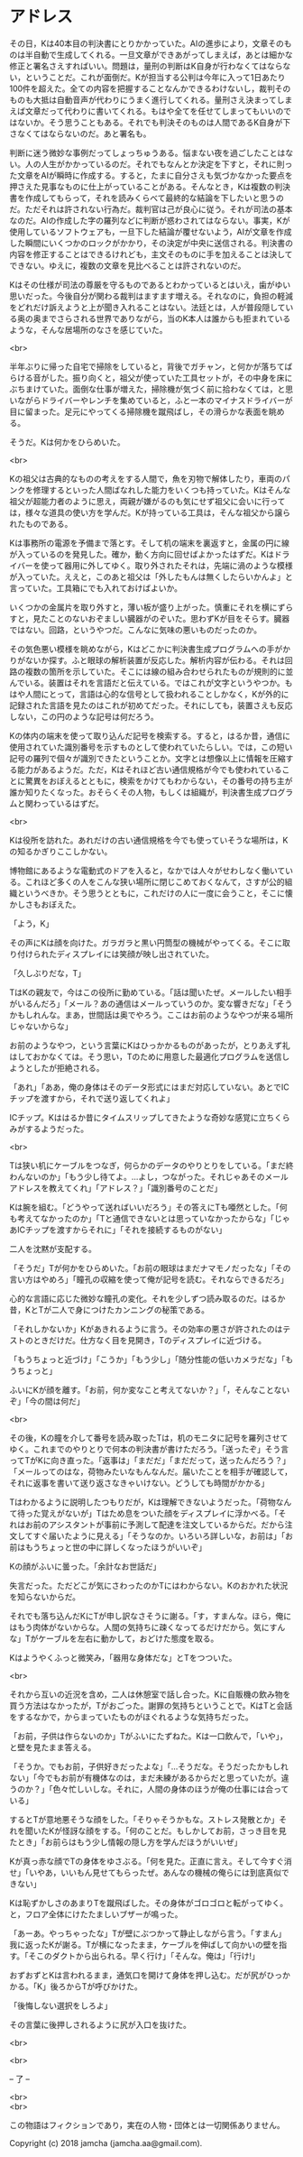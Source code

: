 #+OPTIONS: toc:nil
#+OPTIONS: \n:t

* アドレス

  その日，Kは40本目の判決書にとりかかっていた。AIの進歩により，文章そのものは半自動で生成してくれる。一旦文章ができあがってしまえば，あとは細かな修正と署名さえすればいい。問題は，量刑の判断はK自身が行わなくてはならない，ということだ。これが面倒だ。Kが担当する公判は今年に入って1日あたり100件を超えた。全ての内容を把握することなんかできるわけないし，裁判そのものも大抵は自動音声が代わりにうまく進行してくれる。量刑さえ決まってしまえば文章だって代わりに書いてくれる。もはや全てを任せてしまってもいいのではないか。そう思うこともある。それでも判決そのものは人間であるK自身が下さなくてはならないのだ。あと署名も。

  判断に迷う微妙な事例だってしょっちゅうある。悩まない夜を過ごしたことはない。人の人生がかかっているのだ。それでもなんとか決定を下すと，それに則った文章をAIが瞬時に作成する。すると，たまに自分さえも気づかなかった要点を押さえた見事なものに仕上がっていることがある。そんなとき，Kは複数の判決書を作成してもらって，それを読みくらべて最終的な結論を下したいと思うのだ。ただそれは許されない行為だ。裁判官は己が良心に従う。それが司法の基本なのだ。AIの作成した字の羅列などに判断が惑わされてはならない。事実，Kが使用しているソフトウェアも，一旦下した結論が覆せないよう，AIが文章を作成した瞬間にいくつかのロックがかかり，その決定が中央に送信される。判決書の内容を修正することはできるけれども，主文そのものに手を加えることは決してできない。ゆえに，複数の文章を見比べることは許されないのだ。

  Kはその仕様が司法の尊厳を守るものであるとわかっているとはいえ，歯がゆい思いだった。今後自分が関わる裁判はますます増える。それなのに，負担の軽減をどれだけ訴えようと上が聞き入れることはない。法廷とは，人が普段隠している奥の奥までさらされる世界でありながら，当のK本人は誰からも拒まれているような，そんな居場所のなさを感じていた。

  <br>

  半年ぶりに帰った自宅で掃除をしていると，背後でガチャン，と何かが落ちてばらける音がした。振り向くと，祖父が使っていた工具セットが，その中身を床にぶちまけていた。面倒な仕事が増えた，掃除機が気づく前に拾わなくては，と思いながらドライバーやレンチを集めていると，ふと一本のマイナスドライバーが目に留まった。足元にやってくる掃除機を蹴飛ばし，その滑らかな表面を眺める。

  そうだ。Kは何かをひらめいた。

  <br>

  Kの祖父は古典的なものの考えをする人間で，魚を刃物で解体したり，車両のパンクを修理するといった人間ばなれした能力をいくつも持っていた。Kはそんな祖父が超能力者のように思え，両親が嫌がるのも気にせず祖父に会いに行っては，様々な道具の使い方を学んだ。Kが持っている工具は，そんな祖父から譲られたものである。

  Kは事務所の電源を予備まで落とす。そして机の端末を裏返すと，金属の円に線が入っているのを発見した。確か，動く方向に回せばよかったはずだ。Kはドライバーを使って器用に外してゆく。取り外されたそれは，先端に渦のような模様が入っていた。ええと，このあと祖父は「外したもんは無くしたらいかんよ」と言っていた。工具箱にでも入れておけばよいか。

  いくつかの金属片を取り外すと，薄い板が盛り上がった。慎重にそれを横にずらすと，見たことのないおぞましい臓器がのぞいた。思わずKが目をそらす。臓器ではない。回路，というやつだ。こんなに気味の悪いものだったのか。

  その気色悪い模様を眺めながら，Kはどこかに判決書生成プログラムへの手がかりがないか探す。ふと眼球の解析装置が反応した。解析内容が伝わる。それは回路の複数の箇所を示していた。そこには線の組み合わせられたものが規則的に並んでいる。装置はそれを言語だと伝えている。ではこれが文字というやつか。もはや人間にとって，言語は心的な信号として扱われることしかなく，Kが外的に記録された言語を見たのはこれが初めてだった。それにしても，装置さえも反応しない，この円のような記号は何だろう。

  Kの体内の端末を使って取り込んだ記号を検索する。すると，はるか昔，通信に使用されていた識別番号を示すものとして使われていたらしい。では，この短い記号の羅列で個々が識別できたということか。文字とは想像以上に情報を圧縮する能力があるようだ。ただ，Kはそれほど古い通信規格が今でも使われていることに驚異をおぼえるとともに，検索をかけてもわからない，その番号の持ち主が誰か知りたくなった。おそらくその人物，もしくは組織が，判決書生成プログラムと関わっているはずだ。

  <br>

  Kは役所を訪れた。あれだけの古い通信規格を今でも使っていそうな場所は，Kの知るかぎりここしかない。

  博物館にあるような電動式のドアを入ると，なかでは人々がせわしなく働いている。これほど多くの人をこんな狭い場所に閉じこめておくなんて，さすが公的組織というべきか。そう思うとともに，これだけの人に一度に会うこと，そこに懐かしさもおぼえた。

  「よう，K」

  その声にKは顔を向けた。ガラガラと黒い円筒型の機械がやってくる。そこに取り付けられたディスプレイには笑顔が映し出されていた。

  「久しぶりだな，T」

  TはKの親友で，今はこの役所に勤めている。「話は聞いたぜ。メールしたい相手がいるんだろ」「メール？あの通信はメールっていうのか。変な響きだな」「そうかもしれんな。まあ，世間話は奥でやろう。ここはお前のようなやつが来る場所じゃないからな」

  お前のようなやつ，という言葉にKはひっかかるものがあったが，とりあえず礼はしておかなくては。そう思い，Tのために用意した最適化プログラムを送信しようとしたが拒絶される。

  「あれ」「ああ，俺の身体はそのデータ形式にはまだ対応していない。あとでICチップを渡すから，それで送り返してくれよ」

  ICチップ。Kははるか昔にタイムスリップしてきたような奇妙な感覚に立ちくらみがするようだった。

  <br>

  Tは狭い机にケーブルをつなぎ，何らかのデータのやりとりをしている。「まだ終わんないのか」「もう少し待てよ。…よし，つながった。それじゃあそのメールアドレスを教えてくれ」「アドレス？」「識別番号のことだ」

  Kは腕を組む。「どうやって送ればいいだろう」その答えにTも唖然とした。「何も考えてなかったのか」「Tと通信できないとは思っていなかったからな」「じゃあICチップを渡すからそれに」「それを接続するものがない」

  二人を沈黙が支配する。

  「そうだ」Tが何かをひらめいた。「お前の眼球はまだナマモノだったな」「その言い方はやめろ」「瞳孔の収縮を使って俺が記号を読む。それならできるだろ」

  心的な言語に応じた微妙な瞳孔の変化。それを少しずつ読み取るのだ。はるか昔，KとTが二人で身につけたカンニングの秘策である。

  「それしかないか」Kがあきれるように言う。その効率の悪さが許されたのはテストのときだけだ。仕方なく目を見開き，Tのディスプレイに近づける。

  「もうちょっと近づけ」「こうか」「もう少し」「随分性能の低いカメラだな」「もうちょっと」

  ふいにKが顔を離す。「お前，何か変なこと考えてないか？」「，そんなことないぞ」「今の間は何だ」

  <br>

  その後，Kの瞳を介して番号を読み取ったTは，机のモニタに記号を羅列させてゆく。これまでのやりとりで何本の判決書が書けただろう。「送ったぞ」そう言ってTがKに向き直った。「返事は」「まだだ」「まだだって，送ったんだろう？」「メールってのはな，荷物みたいなもんなんだ。届いたことを相手が確認して，それに返事を書いて送り返さなきゃいけない。どうしても時間がかかる」

  Tはわかるように説明したつもりだが，Kは理解できないようだった。「荷物なんて待った覚えがないが」Tはため息をついた顔をディスプレイに浮かべる。「それはお前のアシスタントが事前に予測して配達を注文しているからだ。だから注文してすぐ届いたように見える」「そうなのか。いろいろ詳しいな，お前は」「お前はもうちょっと世の中に詳しくなったほうがいいぞ」

  Kの顔がふいに曇った。「余計なお世話だ」

  失言だった。ただどこが気にさわったのかTにはわからない。Kのおかれた状況を知らないからだ。

  それでも落ち込んだKにTが申し訳なさそうに謝る。「す，すまんな。ほら，俺にはもう肉体がないからな。人間の気持ちに疎くなってるだけだから。気にすんな」Tがケーブルを左右に動かして，おどけた態度を取る。

  Kはようやくふっと微笑み，「器用な身体だな」とTをつついた。

  <br>

  それから互いの近況を含め，二人は休憩室で話し合った。Kに自販機の飲み物を買う方法はなかったが，Tがおごった。謝罪の気持ちということで。KはTと会話をするなかで，からまっていたものがほぐれるような気持ちだった。

  「お前，子供は作らないのか」Tがふいにたずねた。Kは一口飲んで，「いや」，と壁を見たまま答える。

  「そうか。でもお前，子供好きだったよな」「…そうだな。そうだったかもしれない」「今でもお前が有機体なのは，まだ未練があるからだと思っていたが。違うのか？」「色々忙しいしな。それに，人間の身体のほうが俺の仕事には合っている」

  するとTが意地悪そうな顔をした。「そりゃそうかもな。ストレス発散とか」それを聞いたKが怪訝な顔をする。「何のことだ。もしかしてお前，さっき目を見たとき」「お前らはもう少し情報の隠し方を学んだほうがいいぜ」

  Kが真っ赤な顔でTの身体をゆさぶる。「何を見た。正直に言え。そして今すぐ消せ」「いやあ，いいもん見せてもらったぜ。あんなの機械の俺らには到底真似できない」

  Kは恥ずかしさのあまりTを蹴飛ばした。その身体がゴロゴロと転がってゆく。と，フロア全体にけたたましいブザーが鳴った。

  「あーあ。やっちゃったな」Tが壁にぶつかって静止しながら言う。「すまん」我に返ったKが謝る。Tが横になったまま，ケーブルを伸ばして向かいの壁を指す。「そこのダクトから出られる。早く行け」「そんな。俺は」「行け!」

  おずおずとKは言われるまま，通気口を開けて身体を押し込む。だが尻がひっかかる。「K」後ろからTが呼びかけた。

  「後悔しない選択をしろよ」

  その言葉に後押しされるように尻が入口を抜けた。

  <br>

  

  <br>

  -- 了 --

  <br>
  <br>

  この物語はフィクションであり，実在の人物・団体とは一切関係ありません。

  Copyright (c) 2018 jamcha (jamcha.aa@gmail.com).

  [[http://creativecommons.org/licenses/by-nc-sa/4.0/deed][file:http://i.creativecommons.org/l/by-nc-sa/4.0/88x31.png]]
